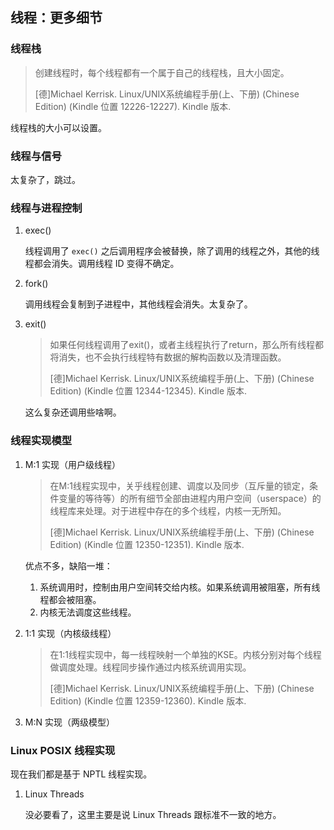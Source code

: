 ** 线程：更多细节

*** 线程栈

#+BEGIN_QUOTE
创建线程时，每个线程都有一个属于自己的线程栈，且大小固定。

[德]Michael Kerrisk. Linux/UNIX系统编程手册(上、下册) (Chinese Edition) (Kindle 位置 12226-12227). Kindle 版本. 
#+END_QUOTE

线程栈的大小可以设置。

*** 线程与信号

太复杂了，跳过。

*** 线程与进程控制

**** exec()

线程调用了 ~exec()~ 之后调用程序会被替换，除了调用的线程之外，其他的线程都会消失。调用线程 ID 变得不确定。

**** fork()

调用线程会复制到子进程中，其他线程会消失。太复杂了。

**** exit()
#+BEGIN_QUOTE
如果任何线程调用了exit()，或者主线程执行了return，那么所有线程都将消失，也不会执行线程特有数据的解构函数以及清理函数。

[德]Michael Kerrisk. Linux/UNIX系统编程手册(上、下册) (Chinese Edition) (Kindle 位置 12344-12345). Kindle 版本. 
#+END_QUOTE

这么复杂还调用些啥啊。

*** 线程实现模型

**** M:1 实现（用户级线程）

#+BEGIN_QUOTE
在M:1线程实现中，关乎线程创建、调度以及同步（互斥量的锁定，条件变量的等待等）的所有细节全部由进程内用户空间（userspace）的线程库来处理。对于进程中存在的多个线程，内核一无所知。

[德]Michael Kerrisk. Linux/UNIX系统编程手册(上、下册) (Chinese Edition) (Kindle 位置 12350-12351). Kindle 版本. 
#+END_QUOTE

优点不多，缺陷一堆：

1. 系统调用时，控制由用户空间转交给内核。如果系统调用被阻塞，所有线程都会被阻塞。
2. 内核无法调度这些线程。

**** 1:1 实现（内核级线程）

#+BEGIN_QUOTE
在1:1线程实现中，每一线程映射一个单独的KSE。内核分别对每个线程做调度处理。线程同步操作通过内核系统调用实现。

[德]Michael Kerrisk. Linux/UNIX系统编程手册(上、下册) (Chinese Edition) (Kindle 位置 12359-12360). Kindle 版本. 
#+END_QUOTE

**** M:N 实现（两级模型）

*** Linux POSIX 线程实现

现在我们都是基于 NPTL 线程实现。

**** Linux Threads

没必要看了，这里主要是说 Linux Threads 跟标准不一致的地方。
